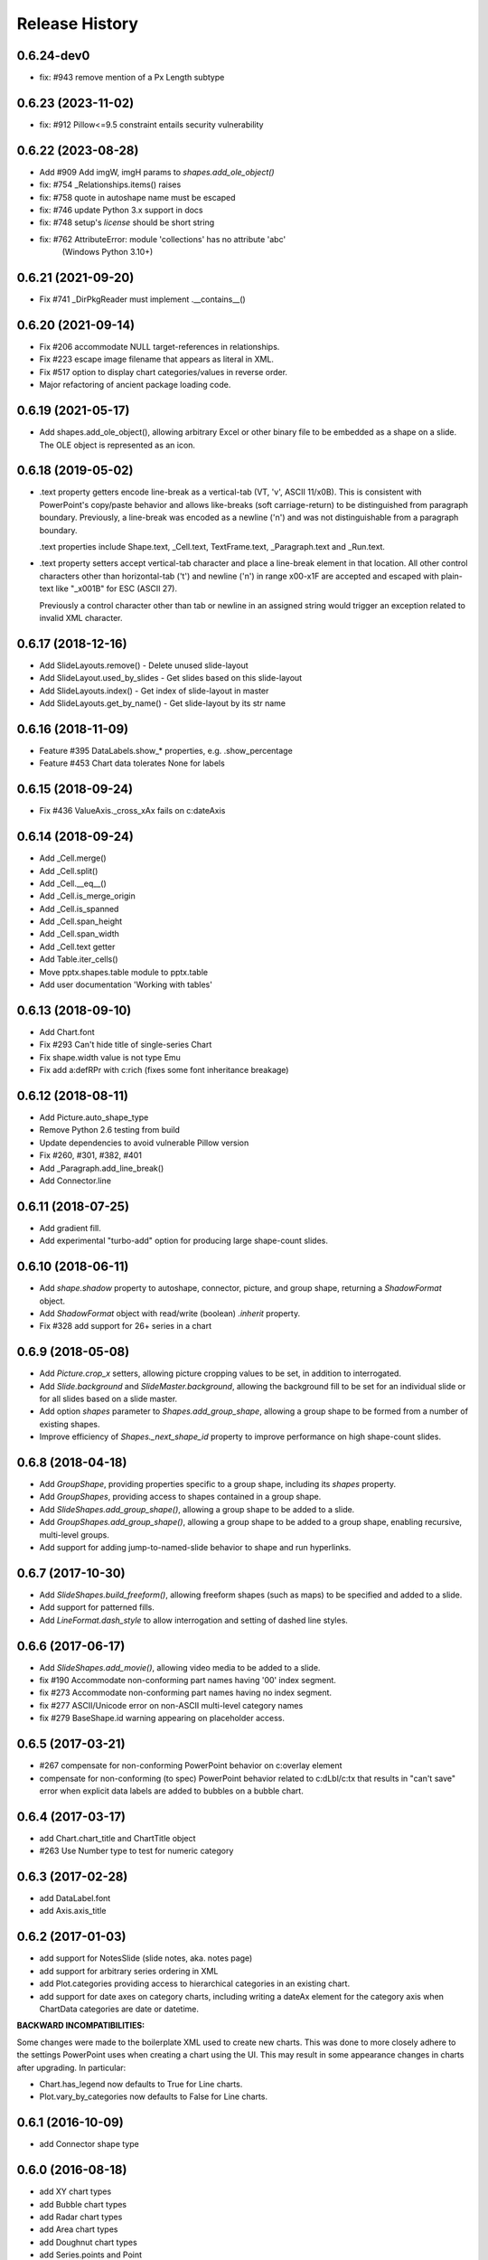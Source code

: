 .. :changelog:

Release History
---------------

0.6.24-dev0
+++++++++++++++++++

- fix: #943 remove mention of a Px Length subtype

0.6.23 (2023-11-02)
+++++++++++++++++++

- fix: #912 Pillow<=9.5 constraint entails security vulnerability


0.6.22 (2023-08-28)
+++++++++++++++++++

- Add #909 Add imgW, imgH params to `shapes.add_ole_object()`
- fix: #754 _Relationships.items() raises
- fix: #758 quote in autoshape name must be escaped
- fix: #746 update Python 3.x support in docs
- fix: #748 setup's `license` should be short string
- fix: #762 AttributeError: module 'collections' has no attribute 'abc'
       (Windows Python 3.10+)


0.6.21 (2021-09-20)
+++++++++++++++++++

- Fix #741 _DirPkgReader must implement .__contains__()


0.6.20 (2021-09-14)
+++++++++++++++++++

- Fix #206 accommodate NULL target-references in relationships.
- Fix #223 escape image filename that appears as literal in XML.
- Fix #517 option to display chart categories/values in reverse order.
- Major refactoring of ancient package loading code.


0.6.19 (2021-05-17)
+++++++++++++++++++

- Add shapes.add_ole_object(), allowing arbitrary Excel or other binary file to be
  embedded as a shape on a slide. The OLE object is represented as an icon.


0.6.18 (2019-05-02)
+++++++++++++++++++

- .text property getters encode line-break as a vertical-tab (VT, '\v', ASCII 11/x0B).
  This is consistent with PowerPoint's copy/paste behavior and allows like-breaks (soft
  carriage-return) to be distinguished from paragraph boundary. Previously, a line-break
  was encoded as a newline ('\n') and was not distinguishable from a paragraph boundary.

  .text properties include Shape.text, _Cell.text, TextFrame.text, _Paragraph.text and
  _Run.text.

- .text property setters accept vertical-tab character and place a line-break element in
  that location. All other control characters other than horizontal-tab ('\t') and
  newline ('\n') in range \x00-\x1F are accepted and escaped with plain-text like
  "_x001B" for ESC (ASCII 27).

  Previously a control character other than tab or newline in an assigned string would
  trigger an exception related to invalid XML character.


0.6.17 (2018-12-16)
+++++++++++++++++++

- Add SlideLayouts.remove() - Delete unused slide-layout
- Add SlideLayout.used_by_slides - Get slides based on this slide-layout
- Add SlideLayouts.index() - Get index of slide-layout in master
- Add SlideLayouts.get_by_name() - Get slide-layout by its str name


0.6.16 (2018-11-09)
+++++++++++++++++++

- Feature #395 DataLabels.show_* properties, e.g. .show_percentage
- Feature #453 Chart data tolerates None for labels


0.6.15 (2018-09-24)
+++++++++++++++++++

- Fix #436 ValueAxis._cross_xAx fails on c:dateAxis


0.6.14 (2018-09-24)
+++++++++++++++++++

- Add _Cell.merge()
- Add _Cell.split()
- Add _Cell.__eq__()
- Add _Cell.is_merge_origin
- Add _Cell.is_spanned
- Add _Cell.span_height
- Add _Cell.span_width
- Add _Cell.text getter
- Add Table.iter_cells()
- Move pptx.shapes.table module to pptx.table
- Add user documentation 'Working with tables'


0.6.13 (2018-09-10)
+++++++++++++++++++

- Add Chart.font
- Fix #293 Can't hide title of single-series Chart
- Fix shape.width value is not type Emu
- Fix add a:defRPr with c:rich (fixes some font inheritance breakage)


0.6.12 (2018-08-11)
+++++++++++++++++++

- Add Picture.auto_shape_type
- Remove Python 2.6 testing from build
- Update dependencies to avoid vulnerable Pillow version
- Fix #260, #301, #382, #401
- Add _Paragraph.add_line_break()
- Add Connector.line


0.6.11 (2018-07-25)
+++++++++++++++++++

- Add gradient fill.
- Add experimental "turbo-add" option for producing large shape-count slides.


0.6.10 (2018-06-11)
+++++++++++++++++++

- Add `shape.shadow` property to autoshape, connector, picture, and group
  shape, returning a `ShadowFormat` object.
- Add `ShadowFormat` object with read/write (boolean) `.inherit` property.
- Fix #328 add support for 26+ series in a chart


0.6.9 (2018-05-08)
++++++++++++++++++

- Add `Picture.crop_x` setters, allowing picture cropping values to be set,
  in addition to interrogated.
- Add `Slide.background` and `SlideMaster.background`, allowing the
  background fill to be set for an individual slide or for all slides based
  on a slide master.
- Add option `shapes` parameter to `Shapes.add_group_shape`, allowing a group
  shape to be formed from a number of existing shapes.
- Improve efficiency of `Shapes._next_shape_id` property to improve
  performance on high shape-count slides.


0.6.8 (2018-04-18)
++++++++++++++++++

- Add `GroupShape`, providing properties specific to a group shape, including
  its `shapes` property.
- Add `GroupShapes`, providing access to shapes contained in a group shape.
- Add `SlideShapes.add_group_shape()`, allowing a group shape to be added to
  a slide.
- Add `GroupShapes.add_group_shape()`, allowing a group shape to be added to
  a group shape, enabling recursive, multi-level groups.
- Add support for adding jump-to-named-slide behavior to shape and run
  hyperlinks.


0.6.7 (2017-10-30)
++++++++++++++++++

- Add `SlideShapes.build_freeform()`, allowing freeform shapes (such as maps)
  to be specified and added to a slide.
- Add support for patterned fills.
- Add `LineFormat.dash_style` to allow interrogation and setting of dashed
  line styles.


0.6.6 (2017-06-17)
++++++++++++++++++

- Add `SlideShapes.add_movie()`, allowing video media to be added to a slide.

- fix #190 Accommodate non-conforming part names having '00' index segment.
- fix #273 Accommodate non-conforming part names having no index segment.
- fix #277 ASCII/Unicode error on non-ASCII multi-level category names
- fix #279 BaseShape.id warning appearing on placeholder access.


0.6.5 (2017-03-21)
++++++++++++++++++

- #267 compensate for non-conforming PowerPoint behavior on c:overlay element

- compensate for non-conforming (to spec) PowerPoint behavior related to
  c:dLbl/c:tx that results in "can't save" error when explicit data labels
  are added to bubbles on a bubble chart.


0.6.4 (2017-03-17)
++++++++++++++++++

- add Chart.chart_title and ChartTitle object
- #263 Use Number type to test for numeric category


0.6.3 (2017-02-28)
++++++++++++++++++

- add DataLabel.font
- add Axis.axis_title


0.6.2 (2017-01-03)
++++++++++++++++++

- add support for NotesSlide (slide notes, aka. notes page)
- add support for arbitrary series ordering in XML
- add Plot.categories providing access to hierarchical categories in an
  existing chart.
- add support for date axes on category charts, including writing a dateAx
  element for the category axis when ChartData categories are date or
  datetime.

**BACKWARD INCOMPATIBILITIES:**

Some changes were made to the boilerplate XML used to create new charts. This
was done to more closely adhere to the settings PowerPoint uses when creating
a chart using the UI. This may result in some appearance changes in charts
after upgrading. In particular:

* Chart.has_legend now defaults to True for Line charts.
* Plot.vary_by_categories now defaults to False for Line charts.


0.6.1 (2016-10-09)
++++++++++++++++++

- add Connector shape type


0.6.0 (2016-08-18)
++++++++++++++++++

- add XY chart types
- add Bubble chart types
- add Radar chart types
- add Area chart types
- add Doughnut chart types
- add Series.points and Point
- add Point.data_label
- add DataLabel.text_frame
- add DataLabel.position
- add Axis.major_gridlines
- add ChartFormat with .fill and .line
- add Axis.format (fill and line formatting)
- add ValueAxis.crosses and .crosses_at
- add Point.format (fill and line formatting)
- add Slide.slide_id
- add Slides.get() (by slide id)
- add Font.language_id
- support blank (None) data points in created charts
- add Series.marker
- add Point.marker
- add Marker.format, .style, and .size


0.5.8 (2015-11-27)
++++++++++++++++++

- add Shape.click_action (hyperlink on shape)
- fix: #128 Chart cat and ser names not escaped
- fix: #153 shapes.title raises on no title shape
- fix: #170 remove seek(0) from Image.from_file()


0.5.7 (2015-01-17)
++++++++++++++++++

- add PicturePlaceholder with .insert_picture() method
- add TablePlaceholder with .insert_table() method
- add ChartPlaceholder with .insert_chart() method
- add Picture.image property, returning Image object
- add Picture.crop_left, .crop_top, .crop_right, and .crop_bottom
- add Shape.placeholder_format and PlaceholderFormat object

**BACKWARD INCOMPATIBILITIES:**

Shape.shape_type is now unconditionally `MSO_SHAPE_TYPE.PLACEHOLDER` for all
placeholder shapes. Previously, some placeholder shapes reported
`MSO_SHAPE_TYPE.AUTO_SHAPE`, `MSO_SHAPE_TYPE.CHART`,
`MSO_SHAPE_TYPE.PICTURE`, or `MSO_SHAPE_TYPE.TABLE` for that property.


0.5.6 (2014-12-06)
++++++++++++++++++

- fix #138 - UnicodeDecodeError in setup.py on Windows 7 Python 3.4


0.5.5 (2014-11-17)
++++++++++++++++++

- feature #51 - add Python 3 support


0.5.4 (2014-11-15)
++++++++++++++++++

- feature #43 - image native size in shapes.add_picture() is now calculated
  based on DPI attribute in image file, if present, defaulting to 72 dpi.
- feature #113 - Add Paragraph.space_before, Paragraph.space_after, and
  Paragraph.line_spacing


0.5.3 (2014-11-09)
++++++++++++++++++

- add experimental feature TextFrame.fit_text()


0.5.2 (2014-10-26)
++++++++++++++++++

- fix #127 - Shape.text_frame fails on shape having no txBody


0.5.1 (2014-09-22)
++++++++++++++++++

- feature #120 - add Shape.rotation
- feature #97 - add Font.underline
- issue #117 - add BMP image support
- issue #95 - add BaseShape.name setter
- issue #107 - all .text properties should return unicode, not str
- feature #106 - add .text getters to Shape, TextFrame, and Paragraph

- Rename Shape.textframe to Shape.text_frame.
  **Shape.textframe property (by that name) is deprecated.**


0.5.0 (2014-09-13)
++++++++++++++++++

- Add support for creating and manipulating bar, column, line, and pie charts
- Major refactoring of XML layer (oxml)
- Rationalized graphical object shape access
  **Note backward incompatibilities below**

**BACKWARD INCOMPATIBILITIES:**

A table is no longer treated as a shape. Rather it is a graphical object
contained in a GraphicFrame shape, as are Chart and SmartArt objects.

Example::

    table = shapes.add_table(...)

    # becomes

    graphic_frame = shapes.add_table(...)
    table = graphic_frame.table

    # or

    table = shapes.add_table(...).table

As the enclosing shape, the id, name, shape type, position, and size are
attributes of the enclosing GraphicFrame object.

The contents of a GraphicFrame shape can be identified using three available
properties on a shape: has_table, has_chart, and has_smart_art. The enclosed
graphical object is obtained using the properties GraphicFrame.table and
GraphicFrame.chart. SmartArt is not yet supported. Accessing one of these
properties on a GraphicFrame not containing the corresponding object raises
an exception.


0.4.2 (2014-04-29)
++++++++++++++++++

- fix: issue #88 -- raises on supported image file having uppercase extension
- fix: issue #89 -- raises on add_slide() where non-contiguous existing ids


0.4.1 (2014-04-29)
++++++++++++++++++

- Rename Presentation.slidemasters to Presentation.slide_masters.
  Presentation.slidemasters property is deprecated.
- Rename Presentation.slidelayouts to Presentation.slide_layouts.
  Presentation.slidelayouts property is deprecated.
- Rename SlideMaster.slidelayouts to SlideMaster.slide_layouts.
  SlideMaster.slidelayouts property is deprecated.
- Rename SlideLayout.slidemaster to SlideLayout.slide_master.
  SlideLayout.slidemaster property is deprecated.
- Rename Slide.slidelayout to Slide.slide_layout. Slide.slidelayout property
  is deprecated.
- Add SlideMaster.shapes to access shapes on slide master.
- Add SlideMaster.placeholders to access placeholder shapes on slide master.
- Add _MasterPlaceholder class.
- Add _LayoutPlaceholder class with position and size inheritable from master
  placeholder.
- Add _SlidePlaceholder class with position and size inheritable from layout
  placeholder.
- Add Table.left, top, width, and height read/write properties.
- Add rudimentary GroupShape with left, top, width, and height properties.
- Add rudimentary Connector with left, top, width, and height properties.
- Add TextFrame.auto_size property.
- Add Presentation.slide_width and .slide_height read/write properties.
- Add LineFormat class providing access to read and change line color and
  width.
- Add AutoShape.line
- Add Picture.line

- Rationalize enumerations. **Note backward incompatibilities below**

**BACKWARD INCOMPATIBILITIES:**

The following enumerations were moved/renamed during the rationalization of
enumerations:

- ``pptx.enum.MSO_COLOR_TYPE`` --> ``pptx.enum.dml.MSO_COLOR_TYPE``
- ``pptx.enum.MSO_FILL`` --> ``pptx.enum.dml.MSO_FILL``
- ``pptx.enum.MSO_THEME_COLOR`` --> ``pptx.enum.dml.MSO_THEME_COLOR``
- ``pptx.constants.MSO.ANCHOR_*`` --> ``pptx.enum.text.MSO_ANCHOR.*``
- ``pptx.constants.MSO_SHAPE`` --> ``pptx.enum.shapes.MSO_SHAPE``
- ``pptx.constants.PP.ALIGN_*`` --> ``pptx.enum.text.PP_ALIGN.*``
- ``pptx.constants.MSO.{SHAPE_TYPES}`` -->
  ``pptx.enum.shapes.MSO_SHAPE_TYPE.*``

Documentation for all enumerations is available in the Enumerations section
of the User Guide.


0.3.2 (2014-02-07)
++++++++++++++++++

- Hotfix: issue #80 generated presentations fail to load in Keynote and other
  Apple applications


0.3.1 (2014-01-10)
++++++++++++++++++

- Hotfix: failed to load certain presentations containing images with
  uppercase extension


0.3.0 (2013-12-12)
++++++++++++++++++

- Add read/write font color property supporting RGB, theme color, and inherit
  color types
- Add font typeface and italic support
- Add text frame margins and word-wrap
- Add support for external relationships, e.g. linked spreadsheet
- Add hyperlink support for text run in shape and table cell
- Add fill color and brightness for shape and table cell, fill can also be set
  to transparent (no fill)
- Add read/write position and size properties to shape and picture
- Replace PIL dependency with Pillow
- Restructure modules to better suit size of library


0.2.6 (2013-06-22)
++++++++++++++++++

- Add read/write access to core document properties
- Hotfix to accomodate connector shapes in _AutoShapeType
- Hotfix to allow customXml parts to load when present


0.2.5 (2013-06-11)
++++++++++++++++++

- Add paragraph alignment property (left, right, centered, etc.)
- Add vertical alignment within table cell (top, middle, bottom)
- Add table cell margin properties
- Add table boolean properties: first column (row header), first row (column
  headings), last row (for e.g. totals row), last column (for e.g. row
  totals), horizontal banding, and vertical banding.
- Add support for auto shape adjustment values, e.g. change radius of corner
  rounding on rounded rectangle, position of callout arrow, etc.


0.2.4 (2013-05-16)
++++++++++++++++++

- Add support for auto shapes (e.g. polygons, flowchart symbols, etc.)


0.2.3 (2013-05-05)
++++++++++++++++++

- Add support for table shapes
- Add indentation support to textbox shapes, enabling multi-level bullets on
  bullet slides.


0.2.2 (2013-03-25)
++++++++++++++++++

- Add support for opening and saving a presentation from/to a file-like
  object.
- Refactor XML handling to use lxml objectify


0.2.1 (2013-02-25)
++++++++++++++++++

- Add support for Python 2.6
- Add images from a stream (e.g. StringIO) in addition to a path, allowing
  images retrieved from a database or network resource to be inserted without
  saving first.
- Expand text methods to accept unicode and UTF-8 encoded 8-bit strings.
- Fix potential install bug triggered by importing ``__version__`` from
  package ``__init__.py`` file.


0.2.0 (2013-02-10)
++++++++++++++++++

First non-alpha release with basic capabilities:

- open presentation/template or use built-in default template
- add slide
- set placeholder text (e.g. bullet slides)
- add picture
- add text box

